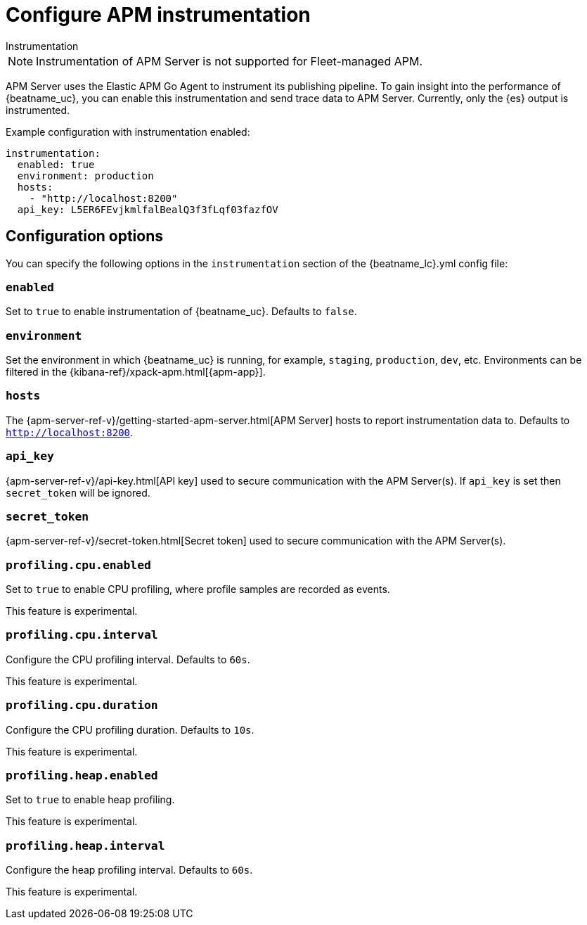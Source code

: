 [[configuration-instrumentation]]
= Configure APM instrumentation

++++
<titleabbrev>Instrumentation</titleabbrev>
++++

NOTE: Instrumentation of APM Server is not supported for Fleet-managed APM.

APM Server uses the Elastic APM Go Agent to instrument its publishing pipeline.
To gain insight into the performance of {beatname_uc}, you can enable this instrumentation and send trace data to APM Server.
Currently, only the {es} output is instrumented.

Example configuration with instrumentation enabled:

["source","yaml"]
----
instrumentation:
  enabled: true
  environment: production
  hosts:
    - "http://localhost:8200"
  api_key: L5ER6FEvjkmlfalBealQ3f3fLqf03fazfOV
----

[float]
== Configuration options

You can specify the following options in the `instrumentation` section of the +{beatname_lc}.yml+ config file:

[float]
=== `enabled`

Set to `true` to enable instrumentation of {beatname_uc}.
Defaults to `false`.

[float]
=== `environment`

Set the environment in which {beatname_uc} is running, for example, `staging`, `production`, `dev`, etc.
Environments can be filtered in the {kibana-ref}/xpack-apm.html[{apm-app}].

[float]
=== `hosts`

The {apm-server-ref-v}/getting-started-apm-server.html[APM Server] hosts to report instrumentation data to.
Defaults to `http://localhost:8200`.

[float]
=== `api_key`

{apm-server-ref-v}/api-key.html[API key] used to secure communication with the APM Server(s).
If `api_key` is set then `secret_token` will be ignored.

[float]
=== `secret_token`

{apm-server-ref-v}/secret-token.html[Secret token] used to secure communication with the APM Server(s).

[float]
=== `profiling.cpu.enabled`

Set to `true` to enable CPU profiling, where profile samples are recorded as events.

This feature is experimental.

[float]
=== `profiling.cpu.interval`

Configure the CPU profiling interval. Defaults to `60s`.

This feature is experimental.

[float]
=== `profiling.cpu.duration`

Configure the CPU profiling duration. Defaults to `10s`.

This feature is experimental.

[float]
=== `profiling.heap.enabled`

Set to `true` to enable heap profiling.

This feature is experimental.

[float]
=== `profiling.heap.interval`

Configure the heap profiling interval. Defaults to `60s`.

This feature is experimental.
